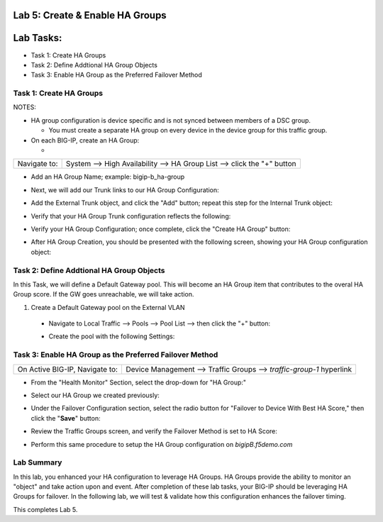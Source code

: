 Lab 5:  Create & Enable HA Groups
=================================

Lab Tasks:
==========
* Task 1: Create HA Groups
* Task 2: Define Addtional HA Group Objects 
* Task 3: Enable HA Group as the Preferred Failover Method

**Task 1: Create HA Groups**
^^^^^^^^^^^^^^^^^^^^^^^^^^^^


NOTES:

-  HA group configuration is device specific and is not synced between
   members of a DSC group.

   -  You must create a separate HA group on every device in the device
      group for this traffic group.



-  On each BIG-IP, create an HA Group:

   -  

+--------------+------------------------------------------------------+
| Navigate to: | System --> High Availability --> HA Group List -->   |
|              | click the "+" button                                 |
+--------------+------------------------------------------------------+

..

   

.. image:: ../images/image63.png
      :width: 5.49097in
      :height: 4.42569in


-  Add an HA Group Name; example: bigip-b_ha-group

   .. image:: ../images/image64.png
         :width: 4.28681in
         :height: 4.77778in


-  Next, we will add our Trunk links to our HA Group Configuration:

   .. image:: ../images/image65.png
         :width: 7.66667in
         :height: 3.23125in


-  Add the External Trunk object, and click the "Add" button; repeat
   this step for the Internal Trunk object:

   .. image:: ../images/image66.png
         :width: 5.74097in
         :height: 3.33333in


-  Verify that your HA Group Trunk configuration reflects the following:

   .. image:: ../images/image67.png
         :width: 10.79653in
         :height: 2.07431in


-  Verify your HA Group Configuration; once complete, click the "Create
   HA Group" button:

   .. image:: ../images/image68.png
         :width: 10.66667in
         :height: 4.83333in


-  After HA Group Creation, you should be presented with the following
   screen, showing your HA Group configuration object:

   .. image:: ../images/image69.png
         :width: 6.45347in
         :height: 1.99097in



**Task 2: Define Addtional HA Group Objects**
^^^^^^^^^^^^^^^^^^^^^^^^^^^^^^^^^^^^^^^^^^^^^
In this Task, we will define a Default Gateway pool.  This will become an HA Group item that contributes to the overal HA Group score.  If the GW goes unreachable, we will take action.

1.  Create a Default Gateway pool on the External VLAN

   - Navigate to Local Traffic --> Pools --> Pool List --> then click the \"\+\" button:       
       .. image:: ../images/image121.png
   - Create the pool with the following Settings:       
       .. image:: ../images/image122.png



**Task 3: Enable HA Group as the Preferred Failover Method**
^^^^^^^^^^^^^^^^^^^^^^^^^^^^^^^^^^^^^^^^^^^^^^^^^^^^^^^^^^^^

+--------------------------------+------------------------------------+
| On Active BIG-IP, Navigate to: | Device Management --> Traffic      |
|                                | Groups --> *traffic-group-1*       |
|                                | hyperlink                          |
+--------------------------------+------------------------------------+


.. image:: ../images/image70.png
      :width: 6.33333in
      :height: 2.5in


-  From the "Health Monitor" Section, select the drop-down for "HA
   Group:"

   .. image:: ../images/image71.png
         :width: 7.61111in
         :height: 7.28681in


-  Select our HA Group we created previously:

   .. image:: ../images/image72.png
         :width: 3.87014in
         :height: 0.97222in


-  Under the Failover Configuration section, select the radio button for
   "Failover to Device With Best HA Score," then click the "**Save**"
   button:

   .. image:: ../images/image73.png
         :width: 6.12014in
         :height: 5.85208in


-  Review the Traffic Groups screen, and verify the Failover Method is
   set to HA Score:

   .. image:: ../images/image74.png
         :width: 7.85208in
         :height: 3.28681in


-  Perform this same procedure to setup the HA Group configuration on
   *bigipB.f5demo.com*

Lab Summary
^^^^^^^^^^^
In this lab, you enhanced your HA configuration to leverage HA Groups.  HA Groups provide the ability to monitor an "object" and take action upon and event.  After completion of these lab tasks, your BIG-IP should be leveraging HA Groups for failover.  In the following lab, we will test & validate how this configuration enhances the failover timing.

This completes Lab 5.